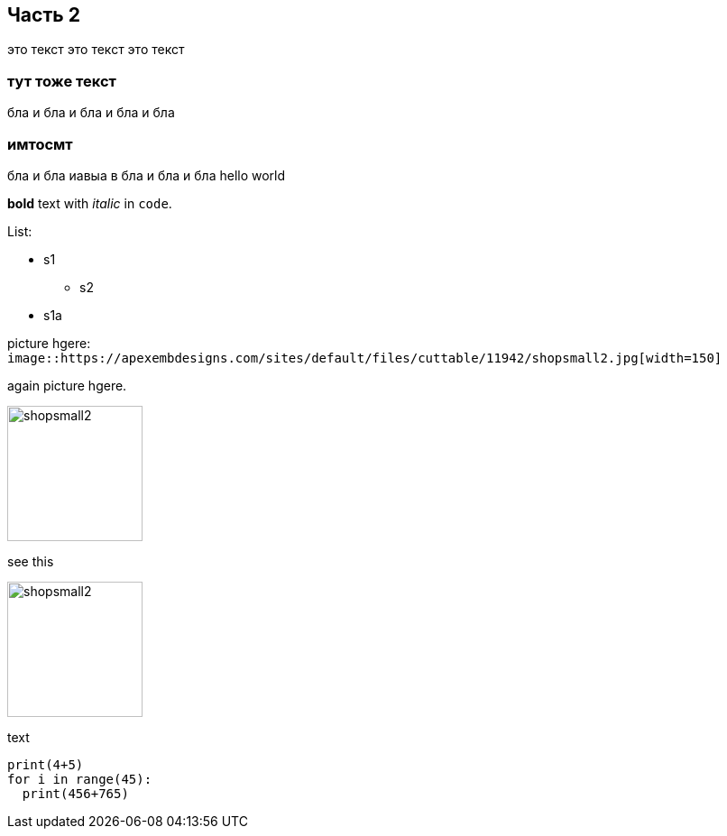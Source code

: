



== Часть 2

это текст это текст это текст

=== тут тоже текст

бла и бла и бла и бла и бла

=== имтосмт

бла и бла иавыа в бла и бла и бла
hello world

*bold* text with _italic_ in `code`.

.List:
* s1
** s2
* s1a

picture hgere: `image::https://apexembdesigns.com/sites/default/files/cuttable/11942/shopsmall2.jpg[width=150]`

again picture hgere.

image::https://apexembdesigns.com/sites/default/files/cuttable/11942/shopsmall2.jpg[width=150]

see this

image::https://apexembdesigns.com/sites/default/files/cuttable/11942/shopsmall2.jpg[width=150]

text


[source,python]
----
print(4+5)
for i in range(45):
  print(456+765)
----
